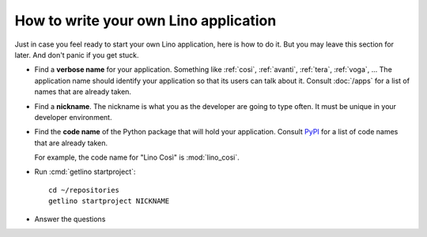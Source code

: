 .. _dev.myapp:

======================================
How to write your own Lino application
======================================

Just in case you feel ready to start your own Lino application, here is how to
do it. But you may leave this section for later. And don't panic if you get
stuck.

- Find a **verbose name** for your application. Something like :ref:`cosi`,
  :ref:`avanti`, :ref:`tera`, :ref:`voga`, ... The application name should
  identify your application so that its users can talk about it. Consult
  :doc:`/apps` for a list of names that are already taken.

- Find a **nickname**. The nickname is what you as the developer are going to
  type often. It must be unique in your developer environment.

- Find the **code name** of the Python package that will hold your application.
  Consult `PyPI <https://pypi.org/search/?q=lino_&o=>`__ for a list of code
  names that are already taken.

  For example, the code name for "Lino Così" is :mod:`lino_cosi`.

- Run :cmd:`getlino startproject`::

    cd ~/repositories
    getlino startproject NICKNAME

- Answer the questions

